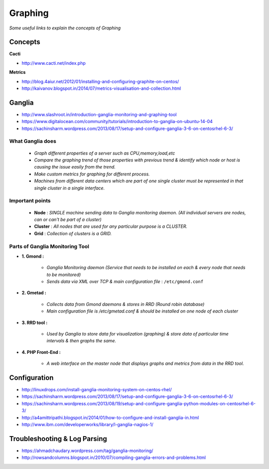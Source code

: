 ************
Graphing
************

*Some useful links to explain the concepts of Graphing*

########
Concepts
########

**Cacti**

- http://www.cacti.net/index.php


**Metrics**

- http://blog.4aiur.net/2012/01/installing-and-configuring-graphite-on-centos/
  
- http://kaivanov.blogspot.in/2014/07/metrics-visualisation-and-collection.html


###########
Ganglia
###########

- http://www.slashroot.in/introduction-ganglia-monitoring-and-graphing-tool

- https://www.digitalocean.com/community/tutorials/introduction-to-ganglia-on-ubuntu-14-04
   
- https://sachinsharm.wordpress.com/2013/08/17/setup-and-configure-ganglia-3-6-on-centosrhel-6-3/


What Ganglia does
#####################
   
        * `Graph different properties of a server such as CPU,memory,load,etc`

        * `Compare the graphing trend of those properties with previous trend & identify which node or host is causing the issue easily from the trend.`

        * `Make custom metrics for graphing for different process.`

        * `Machines from different data centers which are part of one single cluster must be represented in that single cluster in a single interface.`
 

Important points
#################

        * **Node** : `SINGLE machine sending data to Ganglia monitoring daemon. (All individual servers are nodes, can or can't be part of a cluster)`

        * **Cluster** : `All nodes that are used for any particular purpose is a CLUSTER.`

        * **Grid** : `Collection of clusters is a GRID.`


Parts of Ganglia Monitoring Tool
##################################
* **1. Gmond :**

        * `Ganglia Monitoring daemon (Service that needs to be installed on each & every node that needs to be monitored)`

        * `Sends data via XML over TCP & main configuration file` : ``/etc/gmond.conf``

* **2. Gmetad :**

        * `Collects data from Gmond daemons & stores in RRD (Round robin database)`

        * `Main configuration file is /etc/gmetad.conf & should be installed on one node of each cluster`

* **3. RRD tool :**

        * `Used by Ganglia to store data for visualization (graphing) & store data of particular time intervals & then graphs the same.`

* **4. PHP Front-End :**

        * `A web interface on the master node that displays graphs and metrics from data in the RRD tool.`


################
Configuration
################

- http://linuxdrops.com/install-ganglia-monitoring-system-on-centos-rhel/
   
- https://sachinsharm.wordpress.com/2013/08/17/setup-and-configure-ganglia-3-6-on-centosrhel-6-3/
   
- https://sachinsharm.wordpress.com/2013/08/19/setup-and-configure-ganglia-python-modules-on-centosrhel-6-3/

- http://a4amittripathi.blogspot.in/2014/01/how-to-configure-and-install-ganglia-in.html
   
- http://www.ibm.com/developerworks/library/l-ganglia-nagios-1/


################################   
Troubleshooting & Log Parsing
################################

- https://ahmadchaudary.wordpress.com/tag/ganglia-monitoring/
   
- http://rowsandcolumns.blogspot.in/2010/07/compiling-ganglia-errors-and-problems.html
